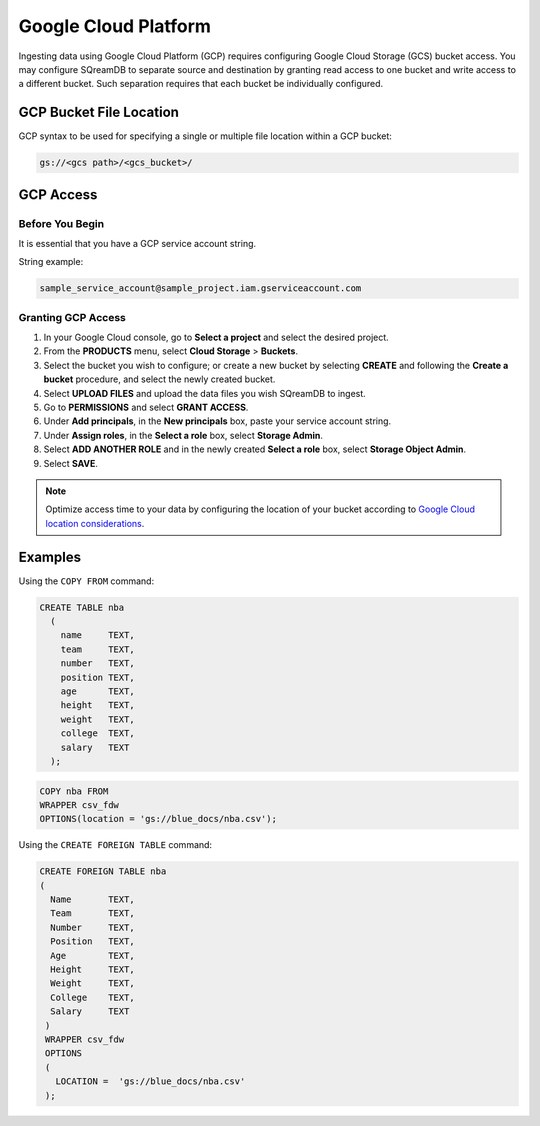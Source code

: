 .. _gcp:

***********************
Google Cloud Platform
***********************

Ingesting data using Google Cloud Platform (GCP) requires configuring Google Cloud Storage (GCS) bucket access. You may configure SQreamDB to separate source and destination by granting read access to one bucket and write access to a different bucket. Such separation requires that each bucket be individually configured.


GCP Bucket File Location
=================================

GCP syntax to be used for specifying a single or multiple file location within a GCP bucket:

.. code-block:: sql
 
	gs://<gcs path>/<gcs_bucket>/
   
GCP Access
====================

Before You Begin
----------------

It is essential that you have a GCP service account string.

String example:

.. code-block::

	sample_service_account@sample_project.iam.gserviceaccount.com

Granting GCP Access
---------------------

#. In your Google Cloud console, go to **Select a project** and select the desired project.

#. From the **PRODUCTS** menu, select **Cloud Storage** > **Buckets**.

#. Select the bucket you wish to configure; or create a new bucket by selecting **CREATE** and following the **Create a bucket** procedure, and select the newly created bucket.

#. Select **UPLOAD FILES** and upload the data files you wish SQreamDB to ingest.

#. Go to **PERMISSIONS** and select **GRANT ACCESS**.

#. Under **Add principals**, in the **New principals** box, paste your service account string.

#. Under **Assign roles**, in the **Select a role** box, select **Storage Admin**.

#. Select **ADD ANOTHER ROLE** and in the newly created **Select a role** box, select **Storage Object Admin**.

#. Select **SAVE**.

.. note::

	Optimize access time to your data by configuring the location of your bucket according to `Google Cloud location considerations <https://cloud.google.com/storage/docs/locations#location-r>`_.
   
   
   
Examples
============

Using the ``COPY FROM`` command:

.. code-block:: sql

	CREATE TABLE nba
	  (
	    name     TEXT,
	    team     TEXT,
	    number   TEXT,
	    position TEXT,
	    age      TEXT,
	    height   TEXT,
	    weight   TEXT,
	    college  TEXT,
	    salary   TEXT
	  ); 

.. code-block:: sql

	COPY nba FROM
	WRAPPER csv_fdw
	OPTIONS(location = 'gs://blue_docs/nba.csv');
	
Using the ``CREATE FOREIGN TABLE`` command:

.. code-block:: sql

	CREATE FOREIGN TABLE nba
	(
	  Name       TEXT,
	  Team       TEXT,
	  Number     TEXT,
	  Position   TEXT,
	  Age        TEXT,
	  Height     TEXT,
	  Weight     TEXT,
	  College    TEXT,
	  Salary     TEXT
	 )
	 WRAPPER csv_fdw
	 OPTIONS
	 (
	   LOCATION =  'gs://blue_docs/nba.csv'
	 );
    
